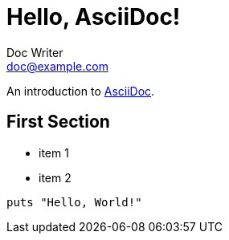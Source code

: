 = Hello, AsciiDoc!
Doc Writer <doc@example.com>
:page-category: My Category

An introduction to http://asciidoc.org[AsciiDoc].

== First Section

* item 1
* item 2

[source,ruby]
puts "Hello, World!"